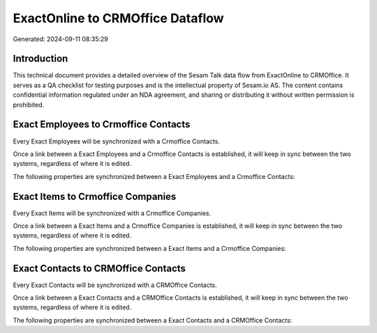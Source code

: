 =================================
ExactOnline to CRMOffice Dataflow
=================================

Generated: 2024-09-11 08:35:29

Introduction
------------

This technical document provides a detailed overview of the Sesam Talk data flow from ExactOnline to CRMOffice. It serves as a QA checklist for testing purposes and is the intellectual property of Sesam.io AS. The content contains confidential information regulated under an NDA agreement, and sharing or distributing it without written permission is prohibited.

Exact Employees to Crmoffice Contacts
-------------------------------------
Every Exact Employees will be synchronized with a Crmoffice Contacts.

Once a link between a Exact Employees and a Crmoffice Contacts is established, it will keep in sync between the two systems, regardless of where it is edited.

The following properties are synchronized between a Exact Employees and a Crmoffice Contacts:

.. list-table::
   :header-rows: 1

   * - Exact Employees Property
     - Crmoffice Contacts Property
     - Crmoffice Data Type


Exact Items to Crmoffice Companies
----------------------------------
Every Exact Items will be synchronized with a Crmoffice Companies.

Once a link between a Exact Items and a Crmoffice Companies is established, it will keep in sync between the two systems, regardless of where it is edited.

The following properties are synchronized between a Exact Items and a Crmoffice Companies:

.. list-table::
   :header-rows: 1

   * - Exact Items Property
     - Crmoffice Companies Property
     - Crmoffice Data Type


Exact Contacts to CRMOffice Contacts
------------------------------------
Every Exact Contacts will be synchronized with a CRMOffice Contacts.

Once a link between a Exact Contacts and a CRMOffice Contacts is established, it will keep in sync between the two systems, regardless of where it is edited.

The following properties are synchronized between a Exact Contacts and a CRMOffice Contacts:

.. list-table::
   :header-rows: 1

   * - Exact Contacts Property
     - CRMOffice Contacts Property
     - CRMOffice Data Type

